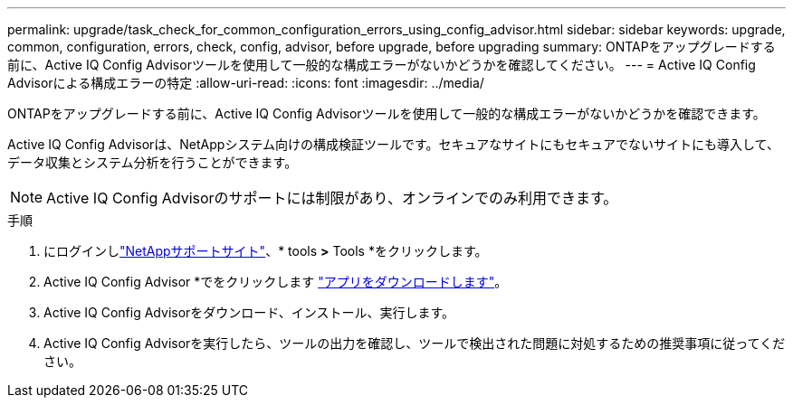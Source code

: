 ---
permalink: upgrade/task_check_for_common_configuration_errors_using_config_advisor.html 
sidebar: sidebar 
keywords: upgrade, common, configuration, errors, check, config, advisor, before upgrade, before upgrading 
summary: ONTAPをアップグレードする前に、Active IQ Config Advisorツールを使用して一般的な構成エラーがないかどうかを確認してください。 
---
= Active IQ Config Advisorによる構成エラーの特定
:allow-uri-read: 
:icons: font
:imagesdir: ../media/


[role="lead"]
ONTAPをアップグレードする前に、Active IQ Config Advisorツールを使用して一般的な構成エラーがないかどうかを確認できます。

Active IQ Config Advisorは、NetAppシステム向けの構成検証ツールです。セキュアなサイトにもセキュアでないサイトにも導入して、データ収集とシステム分析を行うことができます。


NOTE: Active IQ Config Advisorのサポートには制限があり、オンラインでのみ利用できます。

.手順
. にログインしlink:https://mysupport.netapp.com/site/global/["NetAppサポートサイト"^]、* tools *>* Tools *をクリックします。
. Active IQ Config Advisor *でをクリックします https://mysupport.netapp.com/site/tools/tool-eula/activeiq-configadvisor["アプリをダウンロードします"^]。
. Active IQ Config Advisorをダウンロード、インストール、実行します。
. Active IQ Config Advisorを実行したら、ツールの出力を確認し、ツールで検出された問題に対処するための推奨事項に従ってください。

